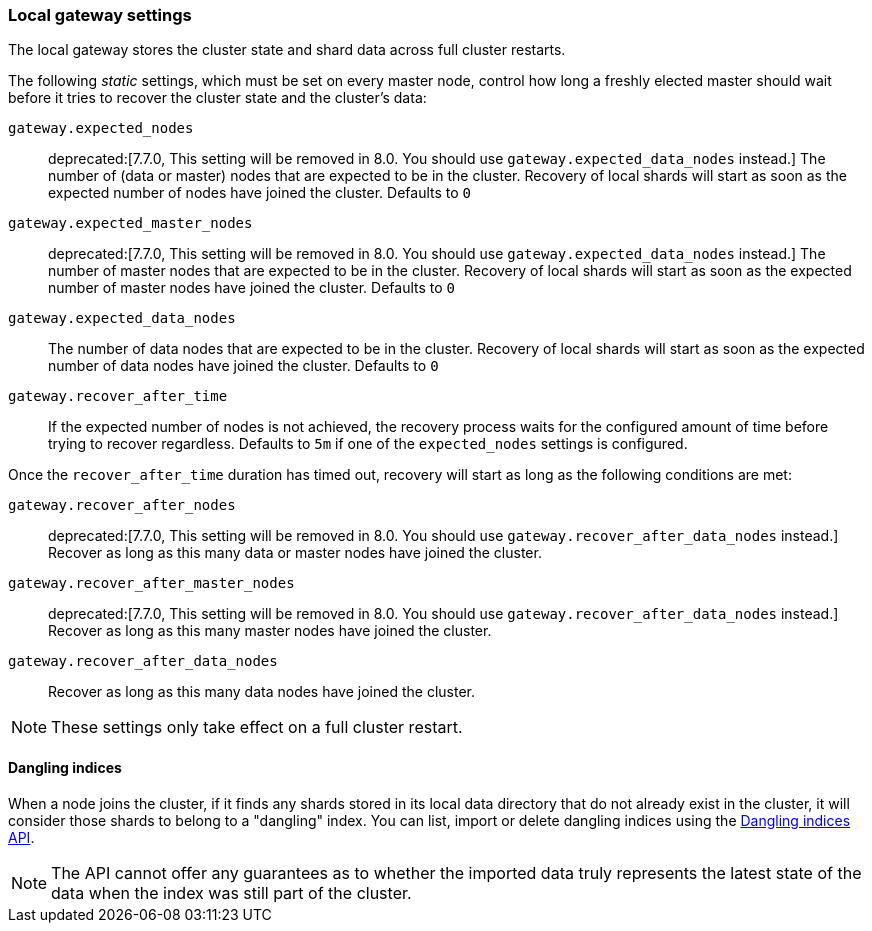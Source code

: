 [[modules-gateway]]
=== Local gateway settings

The local gateway stores the cluster state and shard data across full
cluster restarts.

The following _static_ settings, which must be set on every master node,
control how long a freshly elected master should wait before it tries to
recover the cluster state and the cluster's data:

`gateway.expected_nodes`::

    deprecated:[7.7.0, This setting will be removed in 8.0. You should use `gateway.expected_data_nodes` instead.]
    The number of (data or master) nodes that are expected to be in the cluster.
    Recovery of local shards will start as soon as the expected number of
    nodes have joined the cluster. Defaults to `0`

`gateway.expected_master_nodes`::

    deprecated:[7.7.0, This setting will be removed in 8.0. You should use `gateway.expected_data_nodes` instead.]
    The number of master nodes that are expected to be in the cluster.
    Recovery of local shards will start as soon as the expected number of
    master nodes have joined the cluster. Defaults to `0`

`gateway.expected_data_nodes`::

    The number of data nodes that are expected to be in the cluster.
    Recovery of local shards will start as soon as the expected number of
    data nodes have joined the cluster. Defaults to `0`

`gateway.recover_after_time`::

    If the expected number of nodes is not achieved, the recovery process waits
    for the configured amount of time before trying to recover regardless.
    Defaults to `5m` if one of the `expected_nodes` settings is configured.

Once the `recover_after_time` duration has timed out, recovery will start
as long as the following conditions are met:

`gateway.recover_after_nodes`::

    deprecated:[7.7.0, This setting will be removed in 8.0. You should use `gateway.recover_after_data_nodes` instead.]
    Recover as long as this many data or master nodes have joined the cluster.

`gateway.recover_after_master_nodes`::

    deprecated:[7.7.0, This setting will be removed in 8.0. You should use `gateway.recover_after_data_nodes` instead.]
    Recover as long as this many master nodes have joined the cluster.

`gateway.recover_after_data_nodes`::

    Recover as long as this many data nodes have joined the cluster.

NOTE: These settings only take effect on a full cluster restart.

[[dangling-indices]]
==== Dangling indices

When a node joins the cluster, if it finds any shards stored in its local
data directory that do not already exist in the cluster, it will consider
those shards to belong to a "dangling" index. You can list, import or
delete dangling indices using the <<dangling-indices-api,Dangling indices
API>>.

NOTE: The API cannot offer any guarantees as to whether the imported data
truly represents the latest state of the data when the index was still part
of the cluster.

